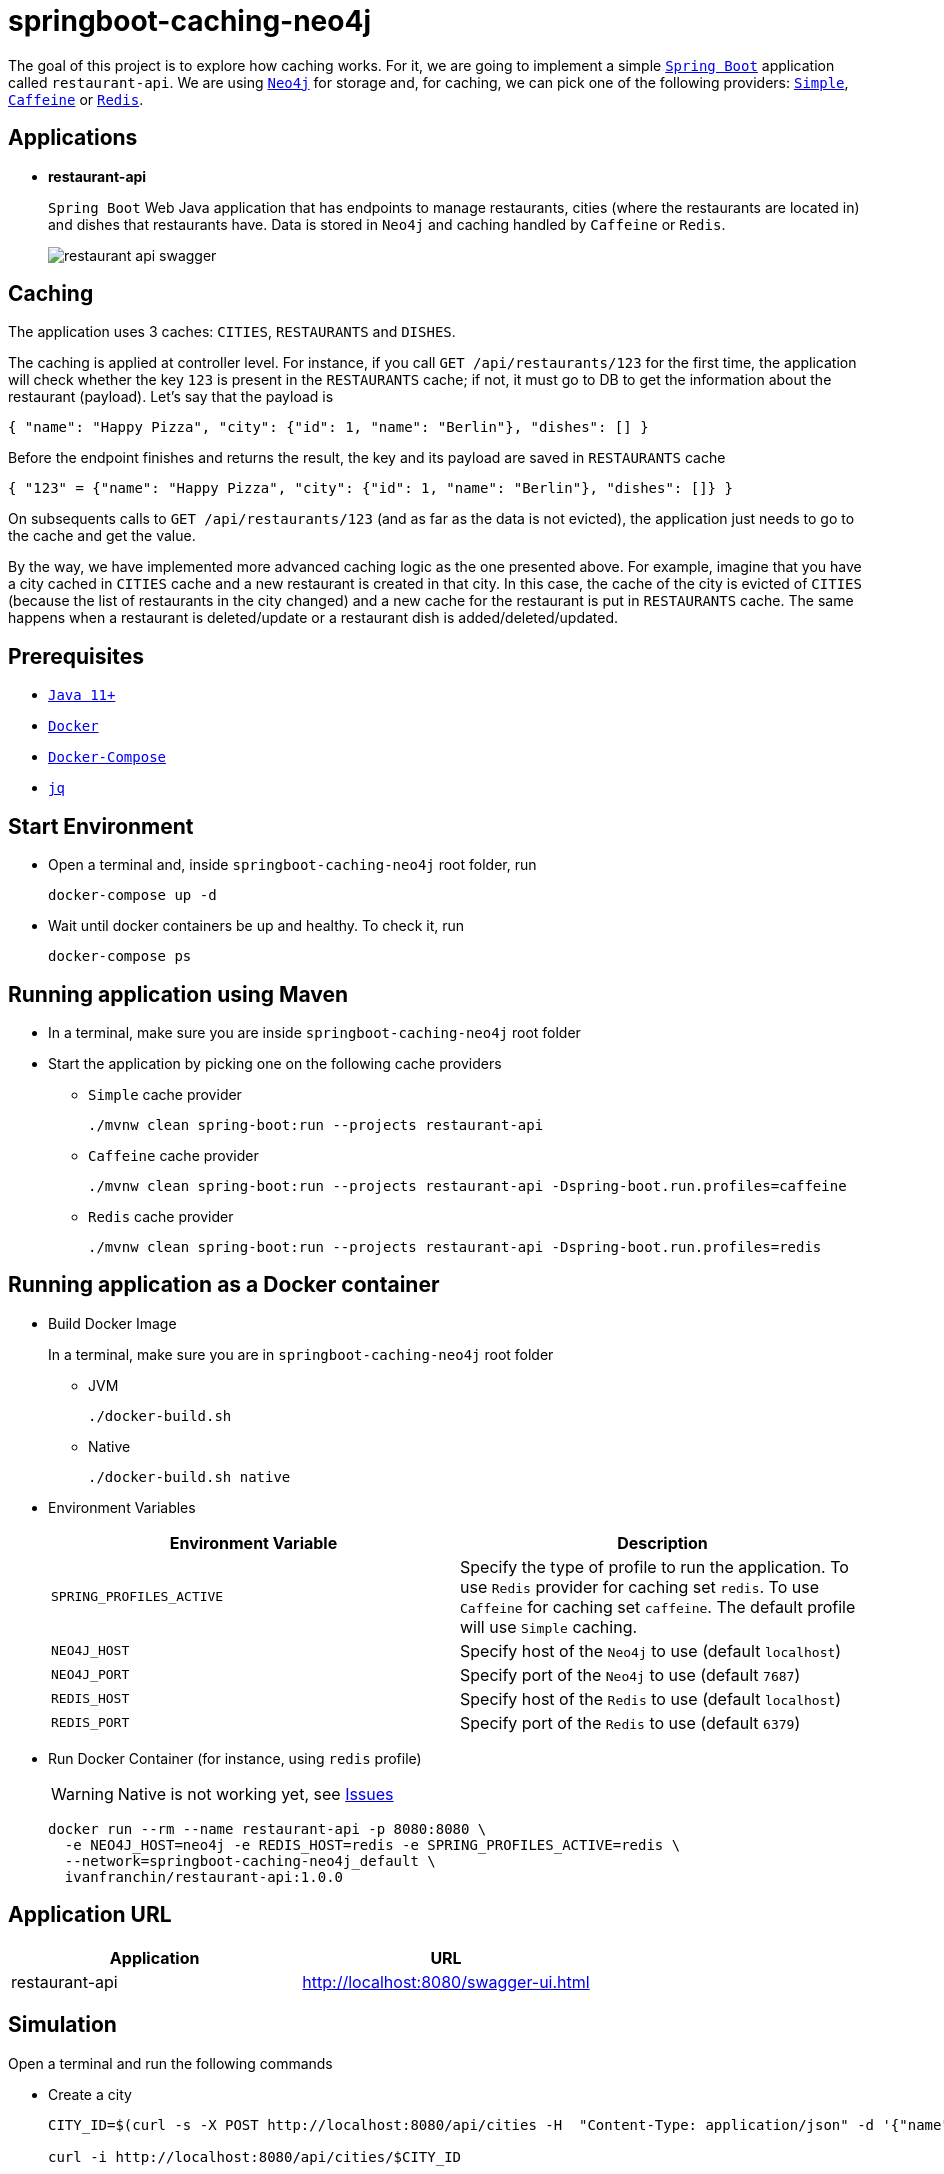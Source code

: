 = springboot-caching-neo4j

The goal of this project is to explore how caching works. For it, we are going to implement a simple https://docs.spring.io/spring-boot/docs/current/reference/htmlsingle/[`Spring Boot`] application called `restaurant-api`. We are using https://neo4j.com[`Neo4j`] for storage and, for caching, we can pick one of the following providers: https://docs.spring.io/spring-boot/docs/current/reference/html/spring-boot-features.html#boot-features-caching-provider-simple[`Simple`], https://github.com/ben-manes/caffeine[`Caffeine`] or https://redis.io/[`Redis`].

== Applications

* **restaurant-api**
+
`Spring Boot` Web Java application that has endpoints to manage restaurants, cities (where the restaurants are located in) and dishes that restaurants have. Data is stored in `Neo4j` and caching handled by `Caffeine` or `Redis`.
+
image::images/restaurant-api-swagger.png[]

== Caching

The application uses 3 caches: `CITIES`, `RESTAURANTS` and `DISHES`.

The caching is applied at controller level. For instance, if you call `GET /api/restaurants/123` for the first time, the application will check whether the key `123` is present in the `RESTAURANTS` cache; if not, it must go to DB to get the information about the restaurant (payload). Let's say that the payload is

[source]
----
{ "name": "Happy Pizza", "city": {"id": 1, "name": "Berlin"}, "dishes": [] }
----

Before the endpoint finishes and returns the result, the key and its payload are saved in `RESTAURANTS` cache

[source]
----
{ "123" = {"name": "Happy Pizza", "city": {"id": 1, "name": "Berlin"}, "dishes": []} }
----

On subsequents calls to `GET /api/restaurants/123` (and as far as the data is not evicted), the application just needs to go to the cache and get the value.

By the way, we have implemented more advanced caching logic as the one presented above. For example, imagine that you have a city cached in `CITIES` cache and a new restaurant is created in that city. In this case, the cache of the city is evicted of `CITIES` (because the list of restaurants in the city changed) and a new cache for the restaurant is put in `RESTAURANTS` cache. The same happens when a restaurant is deleted/update or a restaurant dish is added/deleted/updated.

== Prerequisites

* https://www.oracle.com/java/technologies/javase-jdk11-downloads.html[`Java 11+`]
* https://www.docker.com/[`Docker`]
* https://docs.docker.com/compose/install/[`Docker-Compose`]
* https://stedolan.github.io/jq[`jq`]

== Start Environment

* Open a terminal and, inside `springboot-caching-neo4j` root folder, run
+
[source]
----
docker-compose up -d
----

* Wait until docker containers be up and healthy. To check it, run
+
[source]
----
docker-compose ps
----

== Running application using Maven

* In a terminal, make sure you are inside `springboot-caching-neo4j` root folder

* Start the application by picking one on the following cache providers
+
** `Simple` cache provider
+
[source]
----
./mvnw clean spring-boot:run --projects restaurant-api
----
+
** `Caffeine` cache provider
+
[source]
----
./mvnw clean spring-boot:run --projects restaurant-api -Dspring-boot.run.profiles=caffeine
----
+
** `Redis` cache provider
+
[source]
----
./mvnw clean spring-boot:run --projects restaurant-api -Dspring-boot.run.profiles=redis
----

== Running application as a Docker container

* Build Docker Image
+
In a terminal, make sure you are in `springboot-caching-neo4j` root folder
+
** JVM
+
[source]
----
./docker-build.sh
----
+
** Native
+
[source]
----
./docker-build.sh native
----

* Environment Variables
+
|===
|Environment Variable |Description

|`SPRING_PROFILES_ACTIVE`
|Specify the type of profile to run the application. To use `Redis` provider for caching set `redis`. To use `Caffeine` for caching set `caffeine`. The default profile will use `Simple` caching.

|`NEO4J_HOST`
|Specify host of the `Neo4j` to use (default `localhost`)

|`NEO4J_PORT`
|Specify port of the `Neo4j` to use (default `7687`)

|`REDIS_HOST`
|Specify host of the `Redis` to use (default `localhost`)

|`REDIS_PORT`
|Specify port of the `Redis` to use (default `6379`)
|===

* Run Docker Container (for instance, using `redis` profile)
+
WARNING: Native is not working yet, see <<Issues>>
+
[source]
----
docker run --rm --name restaurant-api -p 8080:8080 \
  -e NEO4J_HOST=neo4j -e REDIS_HOST=redis -e SPRING_PROFILES_ACTIVE=redis \
  --network=springboot-caching-neo4j_default \
  ivanfranchin/restaurant-api:1.0.0
----

== Application URL

|===
|Application |URL

|restaurant-api
|http://localhost:8080/swagger-ui.html
|===

== Simulation

Open a terminal and run the following commands

* Create a city
+
[source]
----
CITY_ID=$(curl -s -X POST http://localhost:8080/api/cities -H  "Content-Type: application/json" -d '{"name":"Berlin"}' | jq -r .id)

curl -i http://localhost:8080/api/cities/$CITY_ID
----

* Create a restaurant in the city
+
[source]
----
RESTAURANT_ID=$(curl -s -X POST http://localhost:8080/api/restaurants -H  "Content-Type: application/json" -d '{"cityId":"'$CITY_ID'", "name":"Happy Burger"}' | jq -r .id)

curl -i http://localhost:8080/api/restaurants/$RESTAURANT_ID
----

* Create a dish for the restaurant
+
[source]
----
DISH_ID=$(curl -s -X POST http://localhost:8080/api/restaurants/$RESTAURANT_ID/dishes -H  "Content-Type: application/json" -d '{"name":"Cheese Burger", "price":9.99}' | jq -r .id)

curl -i http://localhost:8080/api/restaurants/$RESTAURANT_ID/dishes/$DISH_ID
----

== Checking Caching Statistics

Caching statistics can be obtained by calling `/actuator/prometheus` endpoint

[source]
----
curl -s http://localhost:8080/actuator/prometheus | grep cacheManager
----

== Useful Links

* **Neo4j**
+
`Neo4j` UI can be accessed at http://localhost:7474/browser
+
image::images/neo4j-ui.png[]

* **redis-commander**
+
`redis-commander` UI can be accessed at http://localhost:8081
+
image::images/redis-commander-ui.png[]

== Shutdown

* To stop `restaurant-api` application, go to the terminal where it is running and press `Ctrl+C`
* To stop and remove docker-compose containers, network and volumes, go to a terminal and inside `springboot-caching-neo4j` root folder, run the following command
+
[source]
----
docker-compose down -v
----

== Cleanup

To remove the Docker image created by this project, go to a terminal and run the following command
```
docker rmi ivanfranchin/restaurant-api:1.0.0
```

== Running Unit And Integration Test Cases

* In a terminal, make sure you are inside `springboot-caching-neo4j` root folder

* Start the tests by picking one on the following cache providers
+
** `Simple` cache provider
+
[source]
----
./mvnw clean verify --projects restaurant-api
----
+
** `Caffeine` cache provider
+
[source]
----
./mvnw clean verify --projects restaurant-api -DargLine="-Dspring.profiles.active=caffeine"
----
+
** `Redis` cache provider
+
[source]
----
./mvnw clean verify --projects restaurant-api -DargLine="-Dspring.profiles.active=redis"
----

== Using Tracing Agent to generate the missing configuration for native image

IMPORTANT: The environment variable `JAVA_HOME` must be set to a `GraalVM` installation directory (https://www.graalvm.org/docs/getting-started/#install-graalvm[Install GraalVM]), and the `native-image` tool must be installed (https://www.graalvm.org/reference-manual/native-image/#install-native-image[Install Native Image]).

TIP: For more information about `Tracing Agent` see https://docs.spring.io/spring-native/docs/current/reference/htmlsingle/#tracing-agent[Spring Native documentation]

- Run the following steps in a terminal and inside `springboot-caching-neo4j` root folder
+
[source]
----
./mvnw clean package --projects restaurant-api -DskipTests
cd restaurant-api
java -jar -agentlib:native-image-agent=config-merge-dir=src/main/resources/META-INF/native-image target/restaurant-api-1.0.0.jar
----
- Once the application is running, exercise it by calling its endpoints using `curl` and `Swagger` so that `Tracing Agent` observes the behavior of the application running on Java HotSpot VM and writes configuration files for reflection, JNI, resource, and proxy usage to automatically configure the native image generator.
- It should generate `JSON` files in `restaurant-api/src/main/resources/META-INF/native-image` such as: `jni-config.json`, `proxy-config.json`, `reflect-config.json`, `resource-config.json` and `serialization-config.json`.

== TODO

* Add AOP to log whenever the endpoint is called;
* Create a bash script that uses Neo4j API to insert some data.

== References

* https://docs.spring.io/spring-boot/docs/current/reference/html/spring-boot-features.html#boot-features-caching
* https://github.com/spring-projects/spring-data-neo4j
* https://neo4j.com/developer/spring-data-neo4j/

== Issues

* The Docker native image is built successfully. However, the following exception is thrown at startup. Maybe, caching is still not supported, see [Issue](https://github.com/spring-projects-experimental/spring-native/issues/465)
+
[source]
----
ERROR 1 --- [           main] o.s.boot.SpringApplication               : Application run failed

org.springframework.beans.factory.BeanCreationException: Error creating bean with name 'cacheAutoConfigurationValidator' defined in class path resource [org/springframework/boot/autoconfigure/cache/CacheAutoConfiguration.class]: Invocation of init method failed; nested exception is java.lang.IllegalArgumentException: No cache manager could be auto-configured, check your configuration (caching type is 'REDIS')
	at org.springframework.beans.factory.support.AbstractAutowireCapableBeanFactory.initializeBean(AbstractAutowireCapableBeanFactory.java:1786) ~[na:na]
	at org.springframework.beans.factory.support.AbstractAutowireCapableBeanFactory.doCreateBean(AbstractAutowireCapableBeanFactory.java:602) ~[na:na]
	at org.springframework.beans.factory.support.AbstractAutowireCapableBeanFactory.createBean(AbstractAutowireCapableBeanFactory.java:524) ~[na:na]
	at org.springframework.beans.factory.support.AbstractBeanFactory.lambda$doGetBean$0(AbstractBeanFactory.java:335) ~[na:na]
	at org.springframework.beans.factory.support.DefaultSingletonBeanRegistry.getSingleton(DefaultSingletonBeanRegistry.java:234) ~[na:na]
	at org.springframework.beans.factory.support.AbstractBeanFactory.doGetBean(AbstractBeanFactory.java:333) ~[na:na]
	at org.springframework.beans.factory.support.AbstractBeanFactory.getBean(AbstractBeanFactory.java:208) ~[na:na]
	at org.springframework.beans.factory.support.DefaultListableBeanFactory.preInstantiateSingletons(DefaultListableBeanFactory.java:944) ~[na:na]
	at org.springframework.context.support.AbstractApplicationContext.finishBeanFactoryInitialization(AbstractApplicationContext.java:918) ~[na:na]
	at org.springframework.context.support.AbstractApplicationContext.refresh(AbstractApplicationContext.java:583) ~[na:na]
	at org.springframework.boot.web.servlet.context.ServletWebServerApplicationContext.refresh(ServletWebServerApplicationContext.java:145) ~[na:na]
	at org.springframework.boot.SpringApplication.refresh(SpringApplication.java:754) ~[com.mycompany.restaurantapi.RestaurantApiApplication:na]
	at org.springframework.boot.SpringApplication.refreshContext(SpringApplication.java:434) ~[com.mycompany.restaurantapi.RestaurantApiApplication:na]
	at org.springframework.boot.SpringApplication.run(SpringApplication.java:338) ~[com.mycompany.restaurantapi.RestaurantApiApplication:na]
	at org.springframework.boot.SpringApplication.run(SpringApplication.java:1343) ~[com.mycompany.restaurantapi.RestaurantApiApplication:na]
	at org.springframework.boot.SpringApplication.run(SpringApplication.java:1332) ~[com.mycompany.restaurantapi.RestaurantApiApplication:na]
	at com.mycompany.restaurantapi.RestaurantApiApplication.main(RestaurantApiApplication.java:15) ~[com.mycompany.restaurantapi.RestaurantApiApplication:na]
Caused by: java.lang.IllegalArgumentException: No cache manager could be auto-configured, check your configuration (caching type is 'REDIS')
	at org.springframework.util.Assert.notNull(Assert.java:219) ~[na:na]
	at org.springframework.boot.autoconfigure.cache.CacheAutoConfiguration$CacheManagerValidator.afterPropertiesSet(CacheAutoConfiguration.java:109) ~[com.mycompany.restaurantapi.RestaurantApiApplication:2.5.3]
	at org.springframework.beans.factory.support.AbstractAutowireCapableBeanFactory.invokeInitMethods(AbstractAutowireCapableBeanFactory.java:1845) ~[na:na]
	at org.springframework.beans.factory.support.AbstractAutowireCapableBeanFactory.initializeBean(AbstractAutowireCapableBeanFactory.java:1782) ~[na:na]
	... 16 common frames omitted
----
